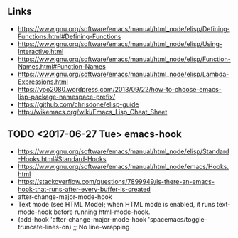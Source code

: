 ** Links
- https://www.gnu.org/software/emacs/manual/html_node/elisp/Defining-Functions.html#Defining-Functions
- https://www.gnu.org/software/emacs/manual/html_node/elisp/Using-Interactive.html
- https://www.gnu.org/software/emacs/manual/html_node/elisp/Function-Names.html#Function-Names
- https://www.gnu.org/software/emacs/manual/html_node/elisp/Lambda-Expressions.html
- https://yoo2080.wordpress.com/2013/09/22/how-to-choose-emacs-lisp-package-namespace-prefix/
- https://github.com/chrisdone/elisp-guide
- http://wikemacs.org/wiki/Emacs_Lisp_Cheat_Sheet


** TODO <2017-06-27 Tue> emacs-hook
- https://www.gnu.org/software/emacs/manual/html_node/elisp/Standard-Hooks.html#Standard-Hooks
- https://www.gnu.org/software/emacs/manual/html_node/emacs/Hooks.html
- https://stackoverflow.com/questions/7899949/is-there-an-emacs-hook-that-runs-after-every-buffer-is-created
- after-change-major-mode-hook
- Text mode (see HTML Mode); when HTML mode is enabled, it runs text-mode-hook before running html-mode-hook.
-   (add-hook 'after-change-major-mode-hook 'spacemacs/toggle-truncate-lines-on) ;; No line-wrapping
